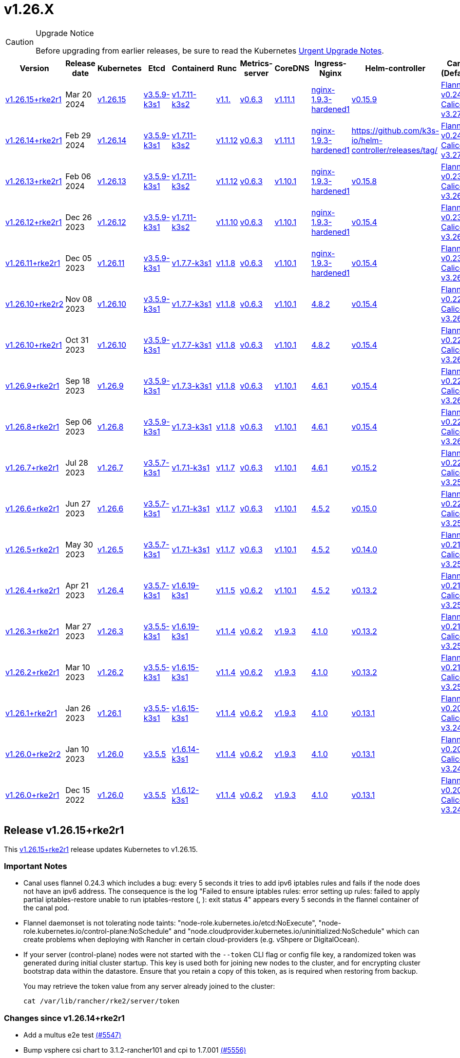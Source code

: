 = v1.26.X

[CAUTION]
.Upgrade Notice
====
Before upgrading from earlier releases, be sure to read the Kubernetes https://github.com/kubernetes/kubernetes/blob/master/CHANGELOG/CHANGELOG-1.26.md#urgent-upgrade-notes[Urgent Upgrade Notes].
====

[%autowidth]
|===
| Version | Release date | Kubernetes | Etcd | Containerd | Runc | Metrics-server | CoreDNS | Ingress-Nginx | Helm-controller | Canal (Default) | Calico | Cilium | Multus

| <<Release v1.26.15+rke2r1,v1.26.15+rke2r1>>
| Mar 20 2024
| https://github.com/kubernetes/kubernetes/blob/master/CHANGELOG/CHANGELOG-1.26.md#v12615[v1.26.15]
| https://github.com/k3s-io/etcd/releases/tag/v3.5.9-k3s1[v3.5.9-k3s1]
| https://github.com/k3s-io/containerd/releases/tag/v1.7.11-k3s2[v1.7.11-k3s2]
| https://github.com/opencontainers/runc/releases/tag/v1.1.[v1.1.]
| https://github.com/kubernetes-sigs/metrics-server/releases/tag/v0.6.3[v0.6.3]
| https://github.com/coredns/coredns/releases/tag/v1.11.1[v1.11.1]
| https://github.com/rancher/ingress-nginx/releases/tag/nginx-1.9.3-hardened1[nginx-1.9.3-hardened1]
| https://github.com/k3s-io/helm-controller/releases/tag/v0.15.9[v0.15.9]
| https://github.com/flannel-io/flannel/releases/tag/v1.29.0[Flannel v0.24.3] +
https://docs.tigera.io/calico/latest/release-notes/#v3.27[Calico v3.27.2]
| https://docs.tigera.io/calico/latest/release-notes/#v3.27[v3.27.2]
| https://github.com/cilium/cilium/releases/tag/v1.15.1[v1.15.1]
| https://github.com/k8snetworkplumbingwg/multus-cni/releases/tag/v4.0.2[v4.0.2]

| <<Release v1.26.14+rke2r1,v1.26.14+rke2r1>>
| Feb 29 2024
| https://github.com/kubernetes/kubernetes/blob/master/CHANGELOG/CHANGELOG-1.26.md#v12614[v1.26.14]
| https://github.com/k3s-io/etcd/releases/tag/v3.5.9-k3s1[v3.5.9-k3s1]
| https://github.com/k3s-io/containerd/releases/tag/v1.7.11-k3s2[v1.7.11-k3s2]
| https://github.com/opencontainers/runc/releases/tag/v1.1.12[v1.1.12]
| https://github.com/kubernetes-sigs/metrics-server/releases/tag/v0.6.3[v0.6.3]
| https://github.com/coredns/coredns/releases/tag/v1.11.1[v1.11.1]
| https://github.com/rancher/ingress-nginx/releases/tag/nginx-1.9.3-hardened1[nginx-1.9.3-hardened1]
| https://github.com/k3s-io/helm-controller/releases/tag/[]
| https://github.com/flannel-io/flannel/releases/tag/v0.24.2[Flannel v0.24.2] +
https://docs.tigera.io/calico/latest/release-notes/#v3.27[Calico v3.27.0]
| https://docs.tigera.io/calico/latest/release-notes/#v3.27[v3.27.0]
| https://github.com/cilium/cilium/releases/tag/v1.15.1[v1.15.1]
| https://github.com/k8snetworkplumbingwg/multus-cni/releases/tag/v4.0.2[v4.0.2]

| <<Release v1.26.13+rke2r1,v1.26.13+rke2r1>>
| Feb 06 2024
| https://github.com/kubernetes/kubernetes/blob/master/CHANGELOG/CHANGELOG-1.26.md#v12613[v1.26.13]
| https://github.com/k3s-io/etcd/releases/tag/v3.5.9-k3s1[v3.5.9-k3s1]
| https://github.com/k3s-io/containerd/releases/tag/v1.7.11-k3s2[v1.7.11-k3s2]
| https://github.com/opencontainers/runc/releases/tag/v1.1.12[v1.1.12]
| https://github.com/kubernetes-sigs/metrics-server/releases/tag/v0.6.3[v0.6.3]
| https://github.com/coredns/coredns/releases/tag/v1.10.1[v1.10.1]
| https://github.com/rancher/ingress-nginx/releases/tag/nginx-1.9.3-hardened1[nginx-1.9.3-hardened1]
| https://github.com/k3s-io/helm-controller/releases/tag/v0.15.8[v0.15.8]
| https://github.com/flannel-io/flannel/releases/tag/v0.23.0[Flannel v0.23.0] +
https://docs.tigera.io/calico/latest/release-notes/#v3.26[Calico v3.26.3]
| https://docs.tigera.io/calico/latest/release-notes/#v3.26[v3.26.3]
| https://github.com/cilium/cilium/releases/tag/v1.14.4[v1.14.4]
| https://github.com/k8snetworkplumbingwg/multus-cni/releases/tag/v4.0.2[v4.0.2]

| <<Release v1.26.12+rke2r1,v1.26.12+rke2r1>>
| Dec 26 2023
| https://github.com/kubernetes/kubernetes/blob/master/CHANGELOG/CHANGELOG-1.26.md#v12612[v1.26.12]
| https://github.com/k3s-io/etcd/releases/tag/v3.5.9-k3s1[v3.5.9-k3s1]
| https://github.com/k3s-io/containerd/releases/tag/v1.7.11-k3s2[v1.7.11-k3s2]
| https://github.com/opencontainers/runc/releases/tag/v1.1.10[v1.1.10]
| https://github.com/kubernetes-sigs/metrics-server/releases/tag/v0.6.3[v0.6.3]
| https://github.com/coredns/coredns/releases/tag/v1.10.1[v1.10.1]
| https://github.com/rancher/ingress-nginx/releases/tag/nginx-1.9.3-hardened1[nginx-1.9.3-hardened1]
| https://github.com/k3s-io/helm-controller/releases/tag/v0.15.4[v0.15.4]
| https://github.com/flannel-io/flannel/releases/tag/v0.23.0[Flannel v0.23.0] +
https://docs.tigera.io/calico/latest/release-notes/#v3.26[Calico v3.26.3]
| https://docs.tigera.io/calico/latest/release-notes/#v3.26[v3.26.3]
| https://github.com/cilium/cilium/releases/tag/v1.14.4[v1.14.4]
| https://github.com/k8snetworkplumbingwg/multus-cni/releases/tag/v4.0.2[v4.0.2]

| <<Release v1.26.11+rke2r1,v1.26.11+rke2r1>>
| Dec 05 2023
| https://github.com/kubernetes/kubernetes/blob/master/CHANGELOG/CHANGELOG-1.26.md#v12611[v1.26.11]
| https://github.com/k3s-io/etcd/releases/tag/v3.5.9-k3s1[v3.5.9-k3s1]
| https://github.com/k3s-io/containerd/releases/tag/v1.7.7-k3s1[v1.7.7-k3s1]
| https://github.com/opencontainers/runc/releases/tag/v1.1.8[v1.1.8]
| https://github.com/kubernetes-sigs/metrics-server/releases/tag/v0.6.3[v0.6.3]
| https://github.com/coredns/coredns/releases/tag/v1.10.1[v1.10.1]
| https://github.com/rancher/ingress-nginx/releases/tag/nginx-1.9.3-hardened1[nginx-1.9.3-hardened1]
| https://github.com/k3s-io/helm-controller/releases/tag/v0.15.4[v0.15.4]
| https://github.com/flannel-io/flannel/releases/tag/v0.23.0[Flannel v0.23.0] +
https://docs.tigera.io/calico/latest/release-notes/#v3.26[Calico v3.26.3]
| https://docs.tigera.io/calico/latest/release-notes/#v3.26[v3.26.3]
| https://github.com/cilium/cilium/releases/tag/v1.14.4[v1.14.4]
| https://github.com/k8snetworkplumbingwg/multus-cni/releases/tag/v4.0.2[v4.0.2]

| <<Release v1.26.10+rke2r2,v1.26.10+rke2r2>>
| Nov 08 2023
| https://github.com/kubernetes/kubernetes/blob/master/CHANGELOG/CHANGELOG-1.26.md#v12610[v1.26.10]
| https://github.com/k3s-io/etcd/releases/tag/v3.5.9-k3s1[v3.5.9-k3s1]
| https://github.com/k3s-io/containerd/releases/tag/v1.7.7-k3s1[v1.7.7-k3s1]
| https://github.com/opencontainers/runc/releases/tag/v1.1.8[v1.1.8]
| https://github.com/kubernetes-sigs/metrics-server/releases/tag/v0.6.3[v0.6.3]
| https://github.com/coredns/coredns/releases/tag/v1.10.1[v1.10.1]
| https://github.com/kubernetes/ingress-nginx/releases/tag/helm-chart-4.8.2[4.8.2]
| https://github.com/k3s-io/helm-controller/releases/tag/v0.15.4[v0.15.4]
| https://github.com/flannel-io/flannel/releases/tag/v0.22.1[Flannel v0.22.1] +
https://docs.tigera.io/calico/latest/release-notes/#v3.26[Calico v3.26.1]
| https://docs.tigera.io/calico/latest/release-notes/#v3.26[v3.26.1]
| https://github.com/cilium/cilium/releases/tag/v1.14.2[v1.14.2]
| https://github.com/k8snetworkplumbingwg/multus-cni/releases/tag/v4.0.2[v4.0.2]

| <<Release v1.26.10+rke2r1,v1.26.10+rke2r1>>
| Oct 31 2023
| https://github.com/kubernetes/kubernetes/blob/master/CHANGELOG/CHANGELOG-1.26.md#v12610[v1.26.10]
| https://github.com/k3s-io/etcd/releases/tag/v3.5.9-k3s1[v3.5.9-k3s1]
| https://github.com/k3s-io/containerd/releases/tag/v1.7.7-k3s1[v1.7.7-k3s1]
| https://github.com/opencontainers/runc/releases/tag/v1.1.8[v1.1.8]
| https://github.com/kubernetes-sigs/metrics-server/releases/tag/v0.6.3[v0.6.3]
| https://github.com/coredns/coredns/releases/tag/v1.10.1[v1.10.1]
| https://github.com/kubernetes/ingress-nginx/releases/tag/helm-chart-4.8.2[4.8.2]
| https://github.com/k3s-io/helm-controller/releases/tag/v0.15.4[v0.15.4]
| https://github.com/flannel-io/flannel/releases/tag/v0.22.1[Flannel v0.22.1] +
https://docs.tigera.io/calico/latest/release-notes/#v3.26[Calico v3.26.1]
| https://docs.tigera.io/calico/latest/release-notes/#v3.26[v3.26.1]
| https://github.com/cilium/cilium/releases/tag/v1.14.2[v1.14.2]
| https://github.com/k8snetworkplumbingwg/multus-cni/releases/tag/v4.0.2[v4.0.2]

| <<Release v1.26.9+rke2r1,v1.26.9+rke2r1>>
| Sep 18 2023
| https://github.com/kubernetes/kubernetes/blob/master/CHANGELOG/CHANGELOG-1.26.md#v1269[v1.26.9]
| https://github.com/k3s-io/etcd/releases/tag/v3.5.9-k3s1[v3.5.9-k3s1]
| https://github.com/k3s-io/containerd/releases/tag/v1.7.3-k3s1[v1.7.3-k3s1]
| https://github.com/opencontainers/runc/releases/tag/v1.1.8[v1.1.8]
| https://github.com/kubernetes-sigs/metrics-server/releases/tag/v0.6.3[v0.6.3]
| https://github.com/coredns/coredns/releases/tag/v1.10.1[v1.10.1]
| https://github.com/kubernetes/ingress-nginx/releases/tag/helm-chart-4.6.1[4.6.1]
| https://github.com/k3s-io/helm-controller/releases/tag/v0.15.4[v0.15.4]
| https://github.com/flannel-io/flannel/releases/tag/v0.22.1[Flannel v0.22.1] +
https://docs.tigera.io/calico/latest/release-notes/#v3.26[Calico v3.26.1]
| https://docs.tigera.io/calico/latest/release-notes/#v3.26[v3.26.1]
| https://github.com/cilium/cilium/releases/tag/v1.14.1[v1.14.1]
| https://github.com/k8snetworkplumbingwg/multus-cni/releases/tag/v4.0.2[v4.0.2]

| <<Release v1.26.8+rke2r1,v1.26.8+rke2r1>>
| Sep 06 2023
| https://github.com/kubernetes/kubernetes/blob/master/CHANGELOG/CHANGELOG-1.26.md#v1268[v1.26.8]
| https://github.com/k3s-io/etcd/releases/tag/v3.5.9-k3s1[v3.5.9-k3s1]
| https://github.com/k3s-io/containerd/releases/tag/v1.7.3-k3s1[v1.7.3-k3s1]
| https://github.com/opencontainers/runc/releases/tag/v1.1.8[v1.1.8]
| https://github.com/kubernetes-sigs/metrics-server/releases/tag/v0.6.3[v0.6.3]
| https://github.com/coredns/coredns/releases/tag/v1.10.1[v1.10.1]
| https://github.com/kubernetes/ingress-nginx/releases/tag/helm-chart-4.6.1[4.6.1]
| https://github.com/k3s-io/helm-controller/releases/tag/v0.15.4[v0.15.4]
| https://github.com/flannel-io/flannel/releases/tag/v0.22.1[Flannel v0.22.1] +
https://docs.tigera.io/calico/latest/release-notes/#v3.26[Calico v3.26.1]
| https://docs.tigera.io/calico/latest/release-notes/#v3.26[v3.26.1]
| https://github.com/cilium/cilium/releases/tag/v1.14.0[v1.14.0]
| https://github.com/k8snetworkplumbingwg/multus-cni/releases/tag/v4.0.2[v4.0.2]

| <<Release v1.26.7+rke2r1,v1.26.7+rke2r1>>
| Jul 28 2023
| https://github.com/kubernetes/kubernetes/blob/master/CHANGELOG/CHANGELOG-1.26.md#v1267[v1.26.7]
| https://github.com/k3s-io/etcd/releases/tag/v3.5.7-k3s1[v3.5.7-k3s1]
| https://github.com/k3s-io/containerd/releases/tag/v1.7.1-k3s1[v1.7.1-k3s1]
| https://github.com/opencontainers/runc/releases/tag/v1.1.7[v1.1.7]
| https://github.com/kubernetes-sigs/metrics-server/releases/tag/v0.6.3[v0.6.3]
| https://github.com/coredns/coredns/releases/tag/v1.10.1[v1.10.1]
| https://github.com/kubernetes/ingress-nginx/releases/tag/helm-chart-4.6.1[4.6.1]
| https://github.com/k3s-io/helm-controller/releases/tag/v0.15.2[v0.15.2]
| https://github.com/flannel-io/flannel/releases/tag/v0.22.0[Flannel v0.22.0] +
https://projectcalico.docs.tigera.io/archive/v3.25/release-notes/#v3251[Calico v3.25.1]
| https://archive-os-3-26.netlify.app/calico/3.26/release-notes/#v3.26.1[v3.26.1]
| https://github.com/cilium/cilium/releases/tag/v1.13.2[v1.13.2]
| https://github.com/k8snetworkplumbingwg/multus-cni/releases/tag/v4.0.2[v4.0.2]

| <<Release v1.26.6+rke2r1,v1.26.6+rke2r1>>
| Jun 27 2023
| https://github.com/kubernetes/kubernetes/blob/master/CHANGELOG/CHANGELOG-1.26.md#v1266[v1.26.6]
| https://github.com/k3s-io/etcd/releases/tag/v3.5.7-k3s1[v3.5.7-k3s1]
| https://github.com/k3s-io/containerd/releases/tag/v1.7.1-k3s1[v1.7.1-k3s1]
| https://github.com/opencontainers/runc/releases/tag/v1.1.7[v1.1.7]
| https://github.com/kubernetes-sigs/metrics-server/releases/tag/v0.6.3[v0.6.3]
| https://github.com/coredns/coredns/releases/tag/v1.10.1[v1.10.1]
| https://github.com/kubernetes/ingress-nginx/releases/tag/helm-chart-4.5.2[4.5.2]
| https://github.com/k3s-io/helm-controller/releases/tag/v0.15.0[v0.15.0]
| https://github.com/k3s-io/flannel/releases/tag/v0.22.0[Flannel v0.22.0] +
https://projectcalico.docs.tigera.io/archive/v3.25/release-notes/#v3251[Calico v3.25.1]
| https://projectcalico.docs.tigera.io/archive/v3.25/release-notes/#v3250[v3.25.0]
| https://github.com/cilium/cilium/releases/tag/v1.13.2[v1.13.2]
| https://github.com/k8snetworkplumbingwg/multus-cni/releases/tag/v3.9.3[v3.9.3]

| <<Release v1.26.5+rke2r1,v1.26.5+rke2r1>>
| May 30 2023
| https://github.com/kubernetes/kubernetes/blob/master/CHANGELOG/CHANGELOG-1.26.md#v1265[v1.26.5]
| https://github.com/k3s-io/etcd/releases/tag/v3.5.7-k3s1[v3.5.7-k3s1]
| https://github.com/k3s-io/containerd/releases/tag/v1.7.1-k3s1[v1.7.1-k3s1]
| https://github.com/opencontainers/runc/releases/tag/v1.1.7[v1.1.7]
| https://github.com/kubernetes-sigs/metrics-server/releases/tag/v0.6.3[v0.6.3]
| https://github.com/coredns/coredns/releases/tag/v1.10.1[v1.10.1]
| https://github.com/kubernetes/ingress-nginx/releases/tag/helm-chart-4.5.2[4.5.2]
| https://github.com/k3s-io/helm-controller/releases/tag/v0.14.0[v0.14.0]
| https://github.com/k3s-io/flannel/releases/tag/v0.21.3[Flannel v0.21.3] +
https://projectcalico.docs.tigera.io/archive/v3.25/release-notes/#v3251[Calico v3.25.1]
| https://projectcalico.docs.tigera.io/archive/v3.25/release-notes/#v3250[v3.25.0]
| https://github.com/cilium/cilium/releases/tag/v1.13.2[v1.13.2]
| https://github.com/k8snetworkplumbingwg/multus-cni/releases/tag/v3.9.3[v3.9.3]

| <<Release v1.26.4+rke2r1,v1.26.4+rke2r1>>
| Apr 21 2023
| https://github.com/kubernetes/kubernetes/blob/master/CHANGELOG/CHANGELOG-1.26.md#v1264[v1.26.4]
| https://github.com/k3s-io/etcd/releases/tag/v3.5.7-k3s1[v3.5.7-k3s1]
| https://github.com/k3s-io/containerd/releases/tag/v1.6.19-k3s1[v1.6.19-k3s1]
| https://github.com/opencontainers/runc/releases/tag/v1.1.5[v1.1.5]
| https://github.com/kubernetes-sigs/metrics-server/releases/tag/v0.6.2[v0.6.2]
| https://github.com/coredns/coredns/releases/tag/v1.10.1[v1.10.1]
| https://github.com/kubernetes/ingress-nginx/releases/tag/helm-chart-4.5.2[4.5.2]
| https://github.com/k3s-io/helm-controller/releases/tag/v0.13.2[v0.13.2]
| https://github.com/k3s-io/flannel/releases/tag/v0.21.3[Flannel v0.21.3] +
https://projectcalico.docs.tigera.io/archive/v3.25/release-notes/#v3250[Calico v3.25.0]
| https://projectcalico.docs.tigera.io/archive/v3.25/release-notes/#v3250[v3.25.0]
| https://github.com/cilium/cilium/releases/tag/v1.13.0[v1.13.0]
| https://github.com/k8snetworkplumbingwg/multus-cni/releases/tag/v3.9.3[v3.9.3]

| <<Release v1.26.3+rke2r1,v1.26.3+rke2r1>>
| Mar 27 2023
| https://github.com/kubernetes/kubernetes/blob/master/CHANGELOG/CHANGELOG-1.26.md#v1263[v1.26.3]
| https://github.com/k3s-io/etcd/releases/tag/v3.5.5-k3s1[v3.5.5-k3s1]
| https://github.com/k3s-io/containerd/releases/tag/v1.6.19-k3s1[v1.6.19-k3s1]
| https://github.com/opencontainers/runc/releases/tag/v1.1.4[v1.1.4]
| https://github.com/kubernetes-sigs/metrics-server/releases/tag/v0.6.2[v0.6.2]
| https://github.com/coredns/coredns/releases/tag/v1.9.3[v1.9.3]
| https://github.com/kubernetes/ingress-nginx/releases/tag/helm-chart-4.1.0[4.1.0]
| https://github.com/k3s-io/helm-controller/releases/tag/v0.13.2[v0.13.2]
| https://github.com/k3s-io/flannel/releases/tag/v0.21.3[Flannel v0.21.3] +
https://projectcalico.docs.tigera.io/archive/v3.25/release-notes/#v3250[Calico v3.25.0]
| https://projectcalico.docs.tigera.io/archive/v3.25/release-notes/#v3250[v3.25.0]
| https://github.com/cilium/cilium/releases/tag/v1.13.0[v1.13.0]
| https://github.com/k8snetworkplumbingwg/multus-cni/releases/tag/v3.9.3[v3.9.3]

| <<Release v1.26.2+rke2r1,v1.26.2+rke2r1>>
| Mar 10 2023
| https://github.com/kubernetes/kubernetes/blob/master/CHANGELOG/CHANGELOG-1.26.md#v1262[v1.26.2]
| https://github.com/k3s-io/etcd/releases/tag/v3.5.5-k3s1[v3.5.5-k3s1]
| https://github.com/k3s-io/containerd/releases/tag/v1.6.15-k3s1[v1.6.15-k3s1]
| https://github.com/opencontainers/runc/releases/tag/v1.1.4[v1.1.4]
| https://github.com/kubernetes-sigs/metrics-server/releases/tag/v0.6.2[v0.6.2]
| https://github.com/coredns/coredns/releases/tag/v1.9.3[v1.9.3]
| https://github.com/kubernetes/ingress-nginx/releases/tag/helm-chart-4.1.0[4.1.0]
| https://github.com/k3s-io/helm-controller/releases/tag/v0.13.2[v0.13.2]
| https://github.com/k3s-io/flannel/releases/tag/v0.21.1[Flannel v0.21.1] +
https://projectcalico.docs.tigera.io/archive/v3.25/release-notes/#v3250[Calico v3.25.0]
| https://projectcalico.docs.tigera.io/archive/v3.25/release-notes/#v3250[v3.25.0]
| https://github.com/cilium/cilium/releases/tag/v1.12.5[v1.12.5]
| https://github.com/k8snetworkplumbingwg/multus-cni/releases/tag/v3.9.3[v3.9.3]

| <<Release v1.26.1+rke2r1,v1.26.1+rke2r1>>
| Jan 26 2023
| https://github.com/kubernetes/kubernetes/blob/master/CHANGELOG/CHANGELOG-1.26.md#v1261[v1.26.1]
| https://github.com/k3s-io/etcd/releases/tag/v3.5.5-k3s1[v3.5.5-k3s1]
| https://github.com/k3s-io/containerd/releases/tag/v1.6.15-k3s1[v1.6.15-k3s1]
| https://github.com/opencontainers/runc/releases/tag/v1.1.4[v1.1.4]
| https://github.com/kubernetes-sigs/metrics-server/releases/tag/v0.6.2[v0.6.2]
| https://github.com/coredns/coredns/releases/tag/v1.9.3[v1.9.3]
| https://github.com/kubernetes/ingress-nginx/releases/tag/helm-chart-4.1.0[4.1.0]
| https://github.com/k3s-io/helm-controller/releases/tag/v0.13.1[v0.13.1]
| https://github.com/k3s-io/flannel/releases/tag/v0.20.2[Flannel v0.20.2] +
https://projectcalico.docs.tigera.io/archive/v3.24/release-notes/#v3245[Calico v3.24.5]
| https://projectcalico.docs.tigera.io/archive/v3.24/release-notes/#v3245[v3.24.5]
| https://github.com/cilium/cilium/releases/tag/v1.12.4[v1.12.4]
| https://github.com/k8snetworkplumbingwg/multus-cni/releases/tag/v3.9.3[v3.9.3]

| <<Release v1.26.0+rke2r2,v1.26.0+rke2r2>>
| Jan 10 2023
| https://github.com/kubernetes/kubernetes/blob/master/CHANGELOG/CHANGELOG-1.26.md#v1260[v1.26.0]
| https://github.com/k3s-io/etcd/releases/tag/v3.5.5[v3.5.5]
| https://github.com/k3s-io/containerd/releases/tag/v1.6.14-k3s1[v1.6.14-k3s1]
| https://github.com/opencontainers/runc/releases/tag/v1.1.4[v1.1.4]
| https://github.com/kubernetes-sigs/metrics-server/releases/tag/v0.6.2[v0.6.2]
| https://github.com/coredns/coredns/releases/tag/v1.9.3[v1.9.3]
| https://github.com/kubernetes/ingress-nginx/releases/tag/helm-chart-4.1.0[4.1.0]
| https://github.com/k3s-io/helm-controller/releases/tag/v0.13.1[v0.13.1]
| https://github.com/k3s-io/flannel/releases/tag/v0.20.2[Flannel v0.20.2] +
https://projectcalico.docs.tigera.io/archive/v3.24/release-notes/#v3245[Calico v3.24.5]
| https://projectcalico.docs.tigera.io/archive/v3.24/release-notes/#v3245[v3.24.5]
| https://github.com/cilium/cilium/releases/tag/v1.12.4[v1.12.4]
| https://github.com/k8snetworkplumbingwg/multus-cni/releases/tag/v3.9[v3.9]

| <<Release v1.26.0+rke2r1,v1.26.0+rke2r1>>
| Dec 15 2022
| https://github.com/kubernetes/kubernetes/blob/master/CHANGELOG/CHANGELOG-1.26.md#v1260[v1.26.0]
| https://github.com/k3s-io/etcd/releases/tag/v3.5.5[v3.5.5]
| https://github.com/k3s-io/containerd/releases/tag/v1.6.12-k3s1[v1.6.12-k3s1]
| https://github.com/opencontainers/runc/releases/tag/v1.1.4[v1.1.4]
| https://github.com/kubernetes-sigs/metrics-server/releases/tag/v0.6.2[v0.6.2]
| https://github.com/coredns/coredns/releases/tag/v1.9.3[v1.9.3]
| https://github.com/kubernetes/ingress-nginx/releases/tag/helm-chart-4.1.0[4.1.0]
| https://github.com/k3s-io/helm-controller/releases/tag/v0.13.1[v0.13.1]
| https://github.com/k3s-io/flannel/releases/tag/v0.20.2[Flannel v0.20.2] +
https://projectcalico.docs.tigera.io/archive/v3.24/release-notes/#v3245[Calico v3.24.5]
| https://projectcalico.docs.tigera.io/archive/v3.24/release-notes/#v3245[v3.24.5]
| https://github.com/cilium/cilium/releases/tag/v1.12.4[v1.12.4]
| https://github.com/k8snetworkplumbingwg/multus-cni/releases/tag/v3.9[v3.9]
|===

== Release v1.26.15+rke2r1

// v1.26.15+rke2r1

This https://github.com/rancher/rke2/releases/tag/v1.26.15+rke2r1[v1.26.15+rke2r1] release updates Kubernetes to v1.26.15.

=== Important Notes

--
* Canal uses flannel 0.24.3 which includes a bug: every 5 seconds it tries to add ipv6 iptables rules and fails if the node does not have an ipv6 address. The consequence is the log "Failed to ensure iptables rules: error setting up rules: failed to apply partial iptables-restore unable to run iptables-restore (, ): exit status 4" appears every 5 seconds in the flannel container of the canal pod.

* Flannel daemonset is not tolerating node taints: "node-role.kubernetes.io/etcd:NoExecute", "node-role.kubernetes.io/control-plane:NoSchedule" and "node.cloudprovider.kubernetes.io/uninitialized:NoSchedule" which can create problems when deploying with Rancher in certain cloud-providers (e.g. vShpere or DigitalOcean).

* If your server (control-plane) nodes were not started with the `--token` CLI flag or config file key, a randomized token was generated during initial cluster startup. This key is used both for joining new nodes to the cluster, and for encrypting cluster bootstrap data within the datastore. Ensure that you retain a copy of this token, as is required when restoring from backup.
+
You may retrieve the token value from any server already joined to the cluster:
+
[,bash]
----
cat /var/lib/rancher/rke2/server/token
----
--

=== Changes since v1.26.14+rke2r1

* Add a multus e2e test https://github.com/rancher/rke2/pull/5547[(#5547)]
* Bump vsphere csi chart to 3.1.2-rancher101 and cpi to 1.7.001 https://github.com/rancher/rke2/pull/5556[(#5556)]
* Bump coredns chart https://github.com/rancher/rke2/pull/5563[(#5563)]
* Update Calico and Canal to v3.27.2 https://github.com/rancher/rke2/pull/5585[(#5585)]
* Bump multus chart version https://github.com/rancher/rke2/pull/5596[(#5596)]
* Bump K3s version for v1.26 https://github.com/rancher/rke2/pull/5590[(#5590)]
 ** Fix: use correct wasm shims names
 ** Bump spegel to v0.0.18-k3s3
 ** Adds wildcard registry support
 ** Fixes issue with excessive CPU utilization while waiting for containerd to start
 ** Add env var to allow spegel mirroring of latest tag
 ** Bump helm-controller/klipper-helm versions
 ** Fix snapshot prune
 ** Fix issue with etcd node name missing hostname
 ** Fix additional corner cases in registries handling
 ** RKE2 will now warn and suppress duplicate entries in the mirror endpoint list for a registry. Containerd does not support listing the same endpoint multiple times as a mirror for a single upstream registry.
* Bump K3s version for v1.26 https://github.com/rancher/rke2/pull/5608[(#5608)]
* Update to 1.26.15 https://github.com/rancher/rke2/pull/5616[(#5616)]

=== Charts Versions

|===
| Component | Version

| rke2-cilium
| https://github.com/rancher/rke2-charts/raw/main/assets/rke2-cilium/rke2-cilium-1.15.100.tgz[1.15.100]

| rke2-canal
| https://github.com/rancher/rke2-charts/raw/main/assets/rke2-canal/rke2-canal-v3.27.2-build2024030800.tgz[v3.27.2-build2024030800]

| rke2-calico
| https://github.com/rancher/rke2-charts/raw/main/assets/rke2-calico/rke2-calico-v3.27.200.tgz[v3.27.200]

| rke2-calico-crd
| https://github.com/rancher/rke2-charts/raw/main/assets/rke2-calico/rke2-calico-crd-v3.27.002.tgz[v3.27.002]

| rke2-coredns
| https://github.com/rancher/rke2-charts/raw/main/assets/rke2-coredns/rke2-coredns-1.29.002.tgz[1.29.002]

| rke2-ingress-nginx
| https://github.com/rancher/rke2-charts/raw/main/assets/rke2-ingress-nginx/rke2-ingress-nginx-4.8.200.tgz[4.8.200]

| rke2-metrics-server
| https://github.com/rancher/rke2-charts/raw/main/assets/rke2-metrics-server/rke2-metrics-server-2.11.100-build2023051513.tgz[2.11.100-build2023051513]

| rancher-vsphere-csi
| https://github.com/rancher/rke2-charts/raw/main/assets/rancher-vsphere-csi/rancher-vsphere-csi-3.1.2-rancher101.tgz[3.1.2-rancher101]

| rancher-vsphere-cpi
| https://github.com/rancher/rke2-charts/raw/main/assets/rancher-vsphere-cpi/rancher-vsphere-cpi-1.7.001.tgz[1.7.001]

| harvester-cloud-provider
| https://github.com/rancher/rke2-charts/raw/main/assets/harvester-cloud-provider/harvester-cloud-provider-0.2.200.tgz[0.2.200]

| harvester-csi-driver
| https://github.com/rancher/rke2-charts/raw/main/assets/harvester-cloud-provider/harvester-csi-driver-0.1.1700.tgz[0.1.1700]

| rke2-snapshot-controller
| https://github.com/rancher/rke2-charts/raw/main/assets/rke2-snapshot-controller/rke2-snapshot-controller-1.7.202.tgz[1.7.202]

| rke2-snapshot-controller-crd
| https://github.com/rancher/rke2-charts/raw/main/assets/rke2-snapshot-controller/rke2-snapshot-controller-crd-1.7.202.tgz[1.7.202]

| rke2-snapshot-validation-webhook
| https://github.com/rancher/rke2-charts/raw/main/assets/rke2-snapshot-validation-webhook/rke2-snapshot-validation-webhook-1.7.302.tgz[1.7.302]
|===

== Release v1.26.14+rke2r1

// v1.26.14+rke2r1

This https://github.com/rancher/rke2/releases/tag/v1.26.14+rke2r1[v1.26.14+rke2r1] release updates Kubernetes to v1.26.14.

=== Important Notes

If your server (control-plane) nodes were not started with the `--token` CLI flag or config file key, a randomized token was generated during initial cluster startup. This key is used both for joining new nodes to the cluster, and for encrypting cluster bootstrap data within the datastore. Ensure that you retain a copy of this token, as is required when restoring from backup.

You may retrieve the token value from any server already joined to the cluster:

[,bash]
----
cat /var/lib/rancher/rke2/server/token
----

=== Changes since v1.26.13+rke2r1

* Fix validate-charts script https://github.com/rancher/rke2/pull/5375[(#5375)]
* Windows https://github.com/rancher/rke2/pull/5370[(#5370)]
* Avoid race condition when deleting HNS networks https://github.com/rancher/rke2/pull/5385[(#5385)]
* Add CNI plugin flannel support for Windows https://github.com/rancher/rke2/pull/5396[(#5396)]
* Bump coredns and multus/whereabouts versions https://github.com/rancher/rke2/pull/5402[(#5402)]
* Fix: missing 'ip link delete cilium_wg0' in rke2-killall.sh https://github.com/rancher/rke2/pull/5408[(#5408)]
* Update canal version https://github.com/rancher/rke2/pull/5418[(#5418)]
* Improve calico in windows https://github.com/rancher/rke2/pull/5429[(#5429)]
* Update Calico to v3.27.0 https://github.com/rancher/rke2/pull/5438[(#5438)]
* Update Cilium to 1.15.0 https://github.com/rancher/rke2/pull/5453[(#5453)]
* Backport agent containerd behavior 1.26 https://github.com/rancher/rke2/pull/5455[(#5455)]
* Bump K3s version for v1.26 https://github.com/rancher/rke2/pull/5461[(#5461)]
* Bump harvester-csi-driver to 0.1.7 https://github.com/rancher/rke2/pull/5445[(#5445)]
* Update k8s and Go https://github.com/rancher/rke2/pull/5468[(#5468)]
* Update Cilium to 1.15.1 https://github.com/rancher/rke2/pull/5479[(#5479)]
* Bump rke2-coredns chart https://github.com/rancher/rke2/pull/5499[(#5499)]
* Bump k3s for etcd-only fix https://github.com/rancher/rke2/pull/5508[(#5508)]
* Add new network policy for ingress controller webhook https://github.com/rancher/rke2/pull/5512[(#5512)]
* Backport bugfixes for 2024-02 rc https://github.com/rancher/rke2/pull/5533[(#5533)]
 ** Bump wharfie to v0.6.6 to add support for bare hostname as endpoint, fix unnecessary namespace param inclusion
 ** Refactor netpol creation and add two new netpols for metrics-server and snapshot-validation-webhook

=== Charts Versions

|===
| Component | Version

| rke2-cilium
| https://github.com/rancher/rke2-charts/raw/main/assets/rke2-cilium/rke2-cilium-1.15.100.tgz[1.15.100]

| rke2-canal
| https://github.com/rancher/rke2-charts/raw/main/assets/rke2-canal/rke2-canal-v3.27.0-build2024020601.tgz[v3.27.0-build2024020601]

| rke2-calico
| https://github.com/rancher/rke2-charts/raw/main/assets/rke2-calico/rke2-calico-v3.27.002.tgz[v3.27.002]

| rke2-calico-crd
| https://github.com/rancher/rke2-charts/raw/main/assets/rke2-calico/rke2-calico-crd-v3.27.002.tgz[v3.27.002]

| rke2-coredns
| https://github.com/rancher/rke2-charts/raw/main/assets/rke2-coredns/rke2-coredns-1.29.001.tgz[1.29.001]

| rke2-ingress-nginx
| https://github.com/rancher/rke2-charts/raw/main/assets/rke2-ingress-nginx/rke2-ingress-nginx-4.8.200.tgz[4.8.200]

| rke2-metrics-server
| https://github.com/rancher/rke2-charts/raw/main/assets/rke2-metrics-server/rke2-metrics-server-2.11.100-build2023051513.tgz[2.11.100-build2023051513]

| rancher-vsphere-csi
| https://github.com/rancher/rke2-charts/raw/main/assets/rancher-vsphere-csi/rancher-vsphere-csi-3.0.1-rancher101.tgz[3.0.1-rancher101]

| rancher-vsphere-cpi
| https://github.com/rancher/rke2-charts/raw/main/assets/rancher-vsphere-cpi/rancher-vsphere-cpi-1.5.100.tgz[1.5.100]

| harvester-cloud-provider
| https://github.com/rancher/rke2-charts/raw/main/assets/harvester-cloud-provider/harvester-cloud-provider-0.2.200.tgz[0.2.200]

| harvester-csi-driver
| https://github.com/rancher/rke2-charts/raw/main/assets/harvester-cloud-provider/harvester-csi-driver-0.1.1700.tgz[0.1.1700]

| rke2-snapshot-controller
| https://github.com/rancher/rke2-charts/raw/main/assets/rke2-snapshot-controller/rke2-snapshot-controller-1.7.202.tgz[1.7.202]

| rke2-snapshot-controller-crd
| https://github.com/rancher/rke2-charts/raw/main/assets/rke2-snapshot-controller/rke2-snapshot-controller-crd-1.7.202.tgz[1.7.202]

| rke2-snapshot-validation-webhook
| https://github.com/rancher/rke2-charts/raw/main/assets/rke2-snapshot-validation-webhook/rke2-snapshot-validation-webhook-1.7.302.tgz[1.7.302]
|===

== Release v1.26.13+rke2r1

// v1.26.13+rke2r1

This https://github.com/rancher/rke2/releases/tag/v1.26.13+rke2r1[v1.26.13+rke2r1] release updates Kubernetes to v1.26.13.

=== Important Notes

--
* Addresses the runc CVE: https://nvd.nist.gov/vuln/detail/CVE-2024-21626[CVE-2024-21626] by updating runc to v1.1.12.

* If your server (control-plane) nodes were not started with the `--token` CLI flag or config file key, a randomized token was generated during initial cluster startup. This key is used both for joining new nodes to the cluster, and for encrypting cluster bootstrap data within the datastore. Ensure that you retain a copy of this token, as is required when restoring from backup.
+
You may retrieve the token value from any server already joined to the cluster:
+
[,bash]
----
cat /var/lib/rancher/rke2/server/token
----
--

=== Changes since v1.26.12+rke2r1

* Use dl.k8s.io for getting kubectl https://github.com/rancher/rke2/pull/5179[(#5179)]
* Ensure charts directory exists in Windows runtime image https://github.com/rancher/rke2/pull/5185[(#5185)]
* Bump versions of different components https://github.com/rancher/rke2/pull/5170[(#5170)]
* Update coredns chart to fix bug https://github.com/rancher/rke2/pull/5202[(#5202)]
* Update multus chart to add optional dhcp daemonset https://github.com/rancher/rke2/pull/5212[(#5212)]
* Add e2e test about dnscache https://github.com/rancher/rke2/pull/5228[(#5228)]
* Update rke2-whereabouts to v0.6.3 and bump rke2-multus parent chart https://github.com/rancher/rke2/pull/5246[(#5246)]
* Bump sriov image build versions https://github.com/rancher/rke2/pull/5257[(#5257)]
* Enable arm64 based images for calico, multus and harvester https://github.com/rancher/rke2/pull/5267[(#5267)]
* Improve kube-proxy and calico logging in Windows https://github.com/rancher/rke2/pull/5286[(#5286)]
* Bump k3s for v1.26 https://github.com/rancher/rke2/pull/5271[(#5271)]
* Update to 1.26.13 https://github.com/rancher/rke2/pull/5293[(#5293)]
* Update base image https://github.com/rancher/rke2/pull/5308[(#5308)]
* Bump K3s and runc versions for v1.26 https://github.com/rancher/rke2/pull/5352[(#5352)]

=== Charts Versions

|===
| Component | Version

| rke2-cilium
| https://github.com/rancher/rke2-charts/raw/main/assets/rke2-cilium/rke2-cilium-1.14.400.tgz[1.14.400]

| rke2-canal
| https://github.com/rancher/rke2-charts/raw/main/assets/rke2-canal/rke2-canal-v3.26.3-build2023110900.tgz[v3.26.3-build2023110900]

| rke2-calico
| https://github.com/rancher/rke2-charts/raw/main/assets/rke2-calico/rke2-calico-v3.26.300.tgz[v3.26.300]

| rke2-calico-crd
| https://github.com/rancher/rke2-charts/raw/main/assets/rke2-calico/rke2-calico-crd-v3.26.300.tgz[v3.26.300]

| rke2-coredns
| https://github.com/rancher/rke2-charts/raw/main/assets/rke2-coredns/rke2-coredns-1.24.008.tgz[1.24.008]

| rke2-ingress-nginx
| https://github.com/rancher/rke2-charts/raw/main/assets/rke2-ingress-nginx/rke2-ingress-nginx-4.8.200.tgz[4.8.200]

| rke2-metrics-server
| https://github.com/rancher/rke2-charts/raw/main/assets/rke2-metrics-server/rke2-metrics-server-2.11.100-build2023051511.tgz[2.11.100-build2023051511]

| rancher-vsphere-csi
| https://github.com/rancher/rke2-charts/raw/main/assets/rancher-vsphere-csi/rancher-vsphere-csi-3.0.1-rancher101.tgz[3.0.1-rancher101]

| rancher-vsphere-cpi
| https://github.com/rancher/rke2-charts/raw/main/assets/rancher-vsphere-cpi/rancher-vsphere-cpi-1.5.100.tgz[1.5.100]

| harvester-cloud-provider
| https://github.com/rancher/rke2-charts/raw/main/assets/harvester-cloud-provider/harvester-cloud-provider-0.2.200.tgz[0.2.200]

| harvester-csi-driver
| https://github.com/rancher/rke2-charts/raw/main/assets/harvester-cloud-provider/harvester-csi-driver-0.1.1600.tgz[0.1.1600]

| rke2-snapshot-controller
| https://github.com/rancher/rke2-charts/raw/main/assets/rke2-snapshot-controller/rke2-snapshot-controller-1.7.202.tgz[1.7.202]

| rke2-snapshot-controller-crd
| https://github.com/rancher/rke2-charts/raw/main/assets/rke2-snapshot-controller/rke2-snapshot-controller-crd-1.7.202.tgz[1.7.202]

| rke2-snapshot-validation-webhook
| https://github.com/rancher/rke2-charts/raw/main/assets/rke2-snapshot-validation-webhook/rke2-snapshot-validation-webhook-1.7.302.tgz[1.7.302]
|===

== Release v1.26.12+rke2r1

// v1.26.12+rke2r1

This https://github.com/rancher/rke2/releases/tag/v1.26.12+rke2r1[v1.26.12+rke2r1] release updates Kubernetes to v1.26.12.

=== Important Notes

If your server (control-plane) nodes were not started with the `--token` CLI flag or config file key, a randomized token was generated during initial cluster startup. This key is used both for joining new nodes to the cluster, and for encrypting cluster bootstrap data within the datastore. Ensure that you retain a copy of this token, as is required when restoring from backup.

You may retrieve the token value from any server already joined to the cluster:

[,bash]
----
cat /var/lib/rancher/rke2/server/token
----

=== Changes since v1.26.11+rke2r1

* Bump containerd and runc https://github.com/rancher/rke2/pull/5121[(#5121)]
 ** Bumped containerd/runc to v1.7.10/v1.1.10
* Bump containerd to v1.7.11 https://github.com/rancher/rke2/pull/5131[(#5131)]
* Update to 1.26.12 for december 2023 https://github.com/rancher/rke2/pull/5149[(#5149)]

=== Charts Versions

|===
| Component | Version

| rke2-cilium
| https://github.com/rancher/rke2-charts/raw/main/assets/rke2-cilium/rke2-cilium-1.14.400.tgz[1.14.400]

| rke2-canal
| https://github.com/rancher/rke2-charts/raw/main/assets/rke2-canal/rke2-canal-v3.26.3-build2023110900.tgz[v3.26.3-build2023110900]

| rke2-calico
| https://github.com/rancher/rke2-charts/raw/main/assets/rke2-calico/rke2-calico-v3.26.300.tgz[v3.26.300]

| rke2-calico-crd
| https://github.com/rancher/rke2-charts/raw/main/assets/rke2-calico/rke2-calico-crd-v3.26.300.tgz[v3.26.300]

| rke2-coredns
| https://github.com/rancher/rke2-charts/raw/main/assets/rke2-coredns/rke2-coredns-1.24.006.tgz[1.24.006]

| rke2-ingress-nginx
| https://github.com/rancher/rke2-charts/raw/main/assets/rke2-ingress-nginx/rke2-ingress-nginx-4.8.200.tgz[4.8.200]

| rke2-metrics-server
| https://github.com/rancher/rke2-charts/raw/main/assets/rke2-metrics-server/rke2-metrics-server-2.11.100-build2023051510.tgz[2.11.100-build2023051510]

| rancher-vsphere-csi
| https://github.com/rancher/rke2-charts/raw/main/assets/rancher-vsphere-csi/rancher-vsphere-csi-3.0.1-rancher101.tgz[3.0.1-rancher101]

| rancher-vsphere-cpi
| https://github.com/rancher/rke2-charts/raw/main/assets/rancher-vsphere-cpi/rancher-vsphere-cpi-1.5.100.tgz[1.5.100]

| harvester-cloud-provider
| https://github.com/rancher/rke2-charts/raw/main/assets/harvester-cloud-provider/harvester-cloud-provider-0.2.200.tgz[0.2.200]

| harvester-csi-driver
| https://github.com/rancher/rke2-charts/raw/main/assets/harvester-cloud-provider/harvester-csi-driver-0.1.1600.tgz[0.1.1600]

| rke2-snapshot-controller
| https://github.com/rancher/rke2-charts/raw/main/assets/rke2-snapshot-controller/rke2-snapshot-controller-1.7.202.tgz[1.7.202]

| rke2-snapshot-controller-crd
| https://github.com/rancher/rke2-charts/raw/main/assets/rke2-snapshot-controller/rke2-snapshot-controller-crd-1.7.202.tgz[1.7.202]

| rke2-snapshot-validation-webhook
| https://github.com/rancher/rke2-charts/raw/main/assets/rke2-snapshot-validation-webhook/rke2-snapshot-validation-webhook-1.7.302.tgz[1.7.302]
|===

== Release v1.26.11+rke2r1

// v1.26.11+rke2r1

This https://github.com/rancher/rke2/releases/tag/v1.26.11+rke2r1[v1.26.11+rke2r1] release updates Kubernetes to v1.26.11.

=== Important Notes

--
* This release includes a version of ingress-nginx affected by https://github.com/kubernetes/ingress-nginx/issues/10571[CVE-2023-5043] and https://github.com/kubernetes/ingress-nginx/issues/10572[CVE-2023-5044]. Ingress administrators should set the --enable-annotation-validation flag to enforce restrictions on the contents of ingress-nginx annotation fields.

* If your server (control-plane) nodes were not started with the `--token` CLI flag or config file key, a randomized token was generated during initial cluster startup. This key is used both for joining new nodes to the cluster, and for encrypting cluster bootstrap data within the datastore. Ensure that you retain a copy of this token, as is required when restoring from backup.
+
You may retrieve the token value from any server already joined to the cluster:
+
[,bash]
----
cat /var/lib/rancher/rke2/server/token
----
--

=== Changes since v1.26.10+rke2r2

* Add chart validation tests https://github.com/rancher/rke2/pull/5003[(#5003)]
* Update canal to v3.26.3 https://github.com/rancher/rke2/pull/5017[(#5017)]
* Update calico to v3.26.3 https://github.com/rancher/rke2/pull/5027[(#5027)]
* Bump cilium chart to 1.14.400 https://github.com/rancher/rke2/pull/5059[(#5059)]
* Bump K3s version for v1.26 https://github.com/rancher/rke2/pull/5031[(#5031)]
 ** Containerd may now be configured to use rdt or blockio configuration by defining `rdt_config.yaml` or `blockio_config.yaml` files.
 ** Disable helm CRD installation for disable-helm-controller
 ** Omit snapshot list configmap entries for snapshots without extra metadata
 ** Add jitter to client config retry to avoid hammering servers when they are starting up
* Bump K3s version for v1.26 https://github.com/rancher/rke2/pull/5074[(#5074)]
 ** Don't apply S3 retention if S3 client failed to initialize
 ** Don't request metadata when listing S3 snapshots
 ** Print key instead of file path in snapshot metadata log message
* Kubernetes patch release https://github.com/rancher/rke2/pull/5064[(#5064)]
* Remove s390x steps temporarily since runners are disabled https://github.com/rancher/rke2/pull/5097[(#5097)]

=== Charts Versions

|===
| Component | Version

| rke2-cilium
| https://github.com/rancher/rke2-charts/raw/main/assets/rke2-cilium/rke2-cilium-1.14.400.tgz[1.14.400]

| rke2-canal
| https://github.com/rancher/rke2-charts/raw/main/assets/rke2-canal/rke2-canal-v3.26.3-build2023110900.tgz[v3.26.3-build2023110900]

| rke2-calico
| https://github.com/rancher/rke2-charts/raw/main/assets/rke2-calico/rke2-calico-v3.26.300.tgz[v3.26.300]

| rke2-calico-crd
| https://github.com/rancher/rke2-charts/raw/main/assets/rke2-calico/rke2-calico-crd-v3.26.300.tgz[v3.26.300]

| rke2-coredns
| https://github.com/rancher/rke2-charts/raw/main/assets/rke2-coredns/rke2-coredns-1.24.006.tgz[1.24.006]

| rke2-ingress-nginx
| https://github.com/rancher/rke2-charts/raw/main/assets/rke2-ingress-nginx/rke2-ingress-nginx-4.8.200.tgz[4.8.200]

| rke2-metrics-server
| https://github.com/rancher/rke2-charts/raw/main/assets/rke2-metrics-server/rke2-metrics-server-2.11.100-build2023051510.tgz[2.11.100-build2023051510]

| rancher-vsphere-csi
| https://github.com/rancher/rke2-charts/raw/main/assets/rancher-vsphere-csi/rancher-vsphere-csi-3.0.1-rancher101.tgz[3.0.1-rancher101]

| rancher-vsphere-cpi
| https://github.com/rancher/rke2-charts/raw/main/assets/rancher-vsphere-cpi/rancher-vsphere-cpi-1.5.100.tgz[1.5.100]

| harvester-cloud-provider
| https://github.com/rancher/rke2-charts/raw/main/assets/harvester-cloud-provider/harvester-cloud-provider-0.2.200.tgz[0.2.200]

| harvester-csi-driver
| https://github.com/rancher/rke2-charts/raw/main/assets/harvester-cloud-provider/harvester-csi-driver-0.1.1600.tgz[0.1.1600]

| rke2-snapshot-controller
| https://github.com/rancher/rke2-charts/raw/main/assets/rke2-snapshot-controller/rke2-snapshot-controller-1.7.202.tgz[1.7.202]

| rke2-snapshot-controller-crd
| https://github.com/rancher/rke2-charts/raw/main/assets/rke2-snapshot-controller/rke2-snapshot-controller-crd-1.7.202.tgz[1.7.202]

| rke2-snapshot-validation-webhook
| https://github.com/rancher/rke2-charts/raw/main/assets/rke2-snapshot-validation-webhook/rke2-snapshot-validation-webhook-1.7.302.tgz[1.7.302]
|===

== Release v1.26.10+rke2r2

// v1.26.10+rke2r2

This https://github.com/rancher/rke2/releases/tag/v1.26.10+rke2r2[v1.26.10+rke2r2] release fixes an issue with identifying additional container runtimes.

=== Important Notes

--
* This release includes a version of ingress-nginx affected by https://github.com/kubernetes/ingress-nginx/issues/10571[CVE-2023-5043] and https://github.com/kubernetes/ingress-nginx/issues/10572[CVE-2023-5044]. Ingress administrators should set the --enable-annotation-validation flag to enforce restrictions on the contents of ingress-nginx annotation fields.

* If your server (control-plane) nodes were not started with the `--token` CLI flag or config file key, a randomized token was generated during initial cluster startup. This key is used both for joining new nodes to the cluster, and for encrypting cluster bootstrap data within the datastore. Ensure that you retain a copy of this token, as is required when restoring from backup.
+
You may retrieve the token value from any server already joined to the cluster:
+
[,bash]
----
cat /var/lib/rancher/rke2/server/token
----
--

=== Changes since v1.26.10+rke2r1

* Bump k3s, include container runtime fix https://github.com/rancher/rke2/pull/4981[(#4981)]
 ** Fixed an issue with identifying additional container runtimes
* Update hardened kubernetes image https://github.com/rancher/rke2/pull/4986[(#4986)]

== Release v1.26.10+rke2r1

// v1.26.10+rke2r1

This https://github.com/rancher/rke2/releases/tag/v1.26.10+rke2r1[v1.26.10+rke2r1] release updates Kubernetes to v1.26.10.

=== Important Notes

--
* This release includes a version of ingress-nginx affected by https://github.com/kubernetes/ingress-nginx/issues/10571[CVE-2023-5043] and https://github.com/kubernetes/ingress-nginx/issues/10572[CVE-2023-5044]. Ingress administrators should set the --enable-annotation-validation flag to enforce restrictions on the contents of ingress-nginx annotation fields.

* If your server (control-plane) nodes were not started with the `--token` CLI flag or config file key, a randomized token was generated during initial cluster startup. This key is used both for joining new nodes to the cluster, and for encrypting cluster bootstrap data within the datastore. Ensure that you retain a copy of this token, as is required when restoring from backup.
+
You may retrieve the token value from any server already joined to the cluster:
+
[,bash]
----
cat /var/lib/rancher/rke2/server/token
----
--

=== Changes since v1.26.9+rke2r1

* Add a time.Sleep in calico-win to avoid polluting the logs https://github.com/rancher/rke2/pull/4792[(#4792)]
* Support generic "cis" profile https://github.com/rancher/rke2/pull/4798[(#4798)]
* Update calico chart to accept felix config values https://github.com/rancher/rke2/pull/4815[(#4815)]
* Remove unnecessary docker pull https://github.com/rancher/rke2/pull/4822[(#4822)]
* Mirrored pause backport https://github.com/rancher/rke2/pull/4827[(#4827)]
* Write pod-manifests as 0600 in cis mode https://github.com/rancher/rke2/pull/4839[(#4839)]
* Bumping k3s https://github.com/rancher/rke2/pull/4863[(#4863)]
* Filter release branches https://github.com/rancher/rke2/pull/4858[(#4858)]
* Update charts to have ipFamilyPolicy: PreferDualStack as default https://github.com/rancher/rke2/pull/4846[(#4846)]
* Bump K3s, Cilium, Token Rotation support https://github.com/rancher/rke2/pull/4870[(#4870)]
* Bump containerd to v1.7.7+k3s1 https://github.com/rancher/rke2/pull/4881[(#4881)]
* Bump K3s version for v1.26 https://github.com/rancher/rke2/pull/4885[(#4885)]
 ** RKE2 now tracks snapshots using custom resource definitions. This resolves an issue where the configmap previously used to track snapshot metadata could grow excessively large and fail to update when new snapshots were taken.
 ** Fixed an issue where static pod startup checks may return false positives in the case of pod restarts.
* K3s Bump https://github.com/rancher/rke2/pull/4898[(#4898)]
* Bump K3s version for v1.26 https://github.com/rancher/rke2/pull/4918[(#4918)]
 ** Re-enable etcd endpoint auto-sync
 ** Manually requeue configmap reconcile when no nodes have reconciled snapshots
* Update Kubernetes to v1.26.10 https://github.com/rancher/rke2/pull/4921[(#4921)]
* Remove pod-manifests dir in killall script https://github.com/rancher/rke2/pull/4927[(#4927)]
* Revert mirrored pause backport https://github.com/rancher/rke2/pull/4936[(#4936)]
* Bump ingress-nginx to v1.9.3 https://github.com/rancher/rke2/pull/4957[(#4957)]
* Bump ingress-nginx to v1.9.3 https://github.com/rancher/rke2/pull/4959[(#4959)]
* Bump ingress-nginx to v1.9.3 https://github.com/rancher/rke2/pull/4960[(#4960)]
* Bump K3s version for v1.26 https://github.com/rancher/rke2/pull/4970[(#4970)]

== Release v1.26.9+rke2r1

// v1.26.9+rke2r1

This https://github.com/rancher/rke2/releases/tag/v1.26.9+rke2r1[v1.26.9+rke2r1] release updates Kubernetes to v1.26.9.

=== Important Notes

If your server (control-plane) nodes were not started with the `--token` CLI flag or config file key, a randomized token was generated during initial cluster startup. This key is used both for joining new nodes to the cluster, and for encrypting cluster bootstrap data within the datastore. Ensure that you retain a copy of this token, as is required when restoring from backup.

You may retrieve the token value from any server already joined to the cluster:

[,bash]
----
cat /var/lib/rancher/rke2/server/token
----

=== Changes since v1.26.8+rke2r1

* Update cilium to 1.14.1 https://github.com/rancher/rke2/pull/4757[(#4757)]
* Update Kubernetes to v1.26.9 https://github.com/rancher/rke2/pull/4762[(#4762)]

== Release v1.26.8+rke2r1

// v1.26.8+rke2r1

This https://github.com/rancher/rke2/releases/tag/v1.26.8+rke2r1[v1.26.8+rke2r1] release updates Kubernetes to v1.26.8, and fixes a number of issues.

=== Important Notes

--
* ⚠️ This release includes support for remediating CVE-2023-32186, a potential Denial of Service attack vector on RKE2 servers. See https://github.com/rancher/rke2/security/advisories/GHSA-p45j-vfv5-wprq for more information, including mandatory steps necessary to harden clusters against this vulnerability.
* If your server (control-plane) nodes were not started with the `--token` CLI flag or config file key, a randomized token was generated during initial cluster startup. This key is used both for joining new nodes to the cluster, and for encrypting cluster bootstrap data within the datastore. Ensure that you retain a copy of this token, as is required when restoring from backup.
+
You may retrieve the token value from any server already joined to the cluster:
+
[,bash]
----
cat /var/lib/rancher/rke2/server/token
----
--

=== Changes since v1.26.7+rke2r1

* Sync Felix and calico-node datastore https://github.com/rancher/rke2/pull/4576[(#4576)]
* Update Calico and Flannel on Canal https://github.com/rancher/rke2/pull/4564[(#4564)]
* Update cilium to v1.14.0 https://github.com/rancher/rke2/pull/4586[(#4586)]
* Update to whereabouts v0.6.2 https://github.com/rancher/rke2/pull/4591[(#4591)]
* Version bumps and backports for 2023-08 release https://github.com/rancher/rke2/pull/4598[(#4598)]
 ** Updated the embedded containerd to v1.7.3+k3s1
 ** Updated the embedded runc to v1.1.8
 ** Updated the embedded etcd to v3.5.9+k3s1
 ** Updated the rke2-snapshot-validation-webhook chart to enable VolumeSnapshotClass validation
 ** Security bump to docker/distribution
 ** Fix static pod UID generation and cleanup
 ** Fix default server address for rotate-ca command
* Fix wrongly formatted files https://github.com/rancher/rke2/pull/4612[(#4612)]
* Fix repeating "cannot find file" error https://github.com/rancher/rke2/pull/4618[(#4618)]
* Bump k3s version to recent 1.26 https://github.com/rancher/rke2/pull/4636[(#4636)]
* Bump K3s version for v1.26 https://github.com/rancher/rke2/pull/4647[(#4647)]
 ** The version of `helm` used by the bundled helm controller's job image has been updated to v3.12.3
 ** Bumped dynamiclistener to address an issue that could cause the supervisor listener on 9345 to stop serving requests on etcd-only nodes.
 ** The RKE2 supervisor listener on 9345 now sends a complete certificate chain in the TLS handshake.
* Install BGP windows packages in Windows image for tests https://github.com/rancher/rke2/pull/4652[(#4652)]
* Allow OS env variables to be consumed https://github.com/rancher/rke2/pull/4657[(#4657)]
* Upgrade multus chart to v4.0.2-build2023081100 https://github.com/rancher/rke2/pull/4664[(#4664)]
* Fix bug. Add VXLAN_VNI env var to Calico-node exec https://github.com/rancher/rke2/pull/4671[(#4671)]
* Update to v1.26.8 https://github.com/rancher/rke2/pull/4684[(#4684)]
* Bump K3s version for v1.26 https://github.com/rancher/rke2/pull/4702[(#4702)]
 ** Added a new `--tls-san-security` option. This flag defaults to false, but can be set to true to disable automatically adding SANs to the server's TLS certificate to satisfy any hostname requested by a client.
* Add additional static pod cleanup during cluster reset https://github.com/rancher/rke2/pull/4725[(#4725)]

== Release v1.26.7+rke2r1

// v1.26.7+rke2r1

This https://github.com/rancher/rke2/releases/tag/v1.26.7+rke2r1[v1.26.7+rke2r1] release updates Kubernetes to v1.26.7, and fixes a number of issues.

=== Important Notes

If your server (control-plane) nodes were not started with the `--token` CLI flag or config file key, a randomized token was generated during initial cluster startup. This key is used both for joining new nodes to the cluster, and for encrypting cluster bootstrap data within the datastore. Ensure that you retain a copy of this token, as is required when restoring from backup.

You may retrieve the token value from any server already joined to the cluster:

[,bash]
----
cat /var/lib/rancher/rke2/server/token
----

=== Changes since v1.26.6+rke2r1

* Update Calico to v3.26.1 https://github.com/rancher/rke2/pull/4424[(#4424)]
* Update multus version https://github.com/rancher/rke2/pull/4432[(#4432)]
* Add log files for felix and calico https://github.com/rancher/rke2/pull/4438[(#4438)]
* Update K3s for 2023-07 releases https://github.com/rancher/rke2/pull/4448[(#4448)]
* Bump ingress-nginx charts to v1.7.1 https://github.com/rancher/rke2/pull/4454[(#4454)]
* Add support for cni none on windows and initial windows-bgp backend https://github.com/rancher/rke2/pull/4460[(#4460)]
* Updated Calico crd on Canal https://github.com/rancher/rke2/pull/4467[(#4467)]
* Update to 1.26.7 https://github.com/rancher/rke2/pull/4493[(#4493)]

== Release v1.26.6+rke2r1

// v1.26.6+rke2r1

This https://github.com/rancher/rke2/releases/tag/v1.26.6+rke2r1[v1.26.6+rke2r1] release updates Kubernetes to v1.26.6, and fixes a number of issues.

=== Important Notes

If your server (control-plane) nodes were not started with the `--token` CLI flag or config file key, a randomized token was generated during initial cluster startup. This key is used both for joining new nodes to the cluster, and for encrypting cluster bootstrap data within the datastore. Ensure that you retain a copy of this token, as is required when restoring from backup.

You may retrieve the token value from any server already joined to the cluster:

[,bash]
----
cat /var/lib/rancher/rke2/server/token
----

=== Changes since v1.26.5+rke2r1

* Update canal chart https://github.com/rancher/rke2/pull/4343[(#4343)]
* Bump K3s version for v1.26 https://github.com/rancher/rke2/pull/4358[(#4358)]
* Update rke2 https://github.com/rancher/rke2/pull/4368[(#4368)]
* Bump harvester cloud provider 0.2.2 https://github.com/rancher/rke2/pull/4376[(#4376)]
* Preserve mode when extracting runtime data https://github.com/rancher/rke2/pull/4378[(#4378)]
* Use our own file copy logic instead of continuity https://github.com/rancher/rke2/pull/4389[(#4389)]

== Release v1.26.5+rke2r1

// v1.26.5+rke2r1

This https://github.com/rancher/rke2/releases/tag/v1.26.5+rke2r1[v1.26.5+rke2r1] release updates Kubernetes to v1.26.5, and fixes a number of issues.

=== Important Notes
--
* If your server (control-plane) nodes were not started with the `--token` CLI flag or config file key, a randomized token was generated during initial cluster startup. This key is used both for joining new nodes to the cluster, and for encrypting cluster bootstrap data within the datastore. Ensure that you retain a copy of this token, as is required when restoring from backup.
+
You may retrieve the token value from any server already joined to the cluster:
+
[,bash]
----
cat /var/lib/rancher/rke2/server/token
----
+
* Many systems have updated their packages with newer version of container-selinux (> v2.191.0) which is incompatible with our rke2-selinux policy and require a change in policy. We have updated our policy; you will notice the rke2-selinux package being upgraded from version v0.11.1 to newer version v0.12.0.
--

=== Changes since v1.26.4+rke2r1

* Fix drone dispatch step https://github.com/rancher/rke2/pull/4148[(#4148)]
* Update Cilium to v1.13.2 https://github.com/rancher/rke2/pull/4175[(#4175)]
* Bump golangci-lint for golang 1.20 compat and fix warnings https://github.com/rancher/rke2/pull/4186[(#4186)]
* Enable --with-node-id flag https://github.com/rancher/rke2/pull/4190[(#4190)]
* Backport fixes and bump K3s/containerd/runc versions https://github.com/rancher/rke2/pull/4211[(#4211)]
 ** The bundled containerd and runc versions have been bumped to v1.7.1-k3s1/v1.1.7
 ** Replace `github.com/ghodss/yaml` with `sigs.k8s.io/yaml`
 ** Fix hardcoded file mount handling for default audit log filename
* Update Calico image on Canal https://github.com/rancher/rke2/pull/4218[(#4218)]
* Move Drone dispatch pipeline https://github.com/rancher/rke2/pull/4205[(#4205)]
* Upgrade docker/docker package (#4225) https://github.com/rancher/rke2/pull/4234[(#4234)]
* Bump metrics-server to v0.6.3 https://github.com/rancher/rke2/pull/4245[(#4245)]
* V1.26.5+rke2r1 https://github.com/rancher/rke2/pull/4260[(#4260)]
* Bump vsphere csi/cpi and csi snapshot charts https://github.com/rancher/rke2/pull/4272[(#4272)]
* Bump vsphere csi to remove duplicate CSI deployment. https://github.com/rancher/rke2/pull/4296[(#4296)]

== Release v1.26.4+rke2r1

// v1.26.4+rke2r1

This https://github.com/rancher/rke2/releases/tag/v1.26.4+rke2r1[v1.26.4+rke2r1] release updates Kubernetes to v1.26.4, and fixes a number of issues.

=== Important Notes

If your server (control-plane) nodes were not started with the `--token` CLI flag or config file key, a randomized token was generated during initial cluster startup. This key is used both for joining new nodes to the cluster, and for encrypting cluster bootstrap data within the datastore. Ensure that you retain a copy of this token, as is required when restoring from backup.

You may retrieve the token value from any server already joined to the cluster:

[,bash]
----
cat /var/lib/rancher/rke2/server/token
----

=== Changes since v1.26.3+rke2r1

* Adding decision against rc version removal https://github.com/rancher/rke2/pull/3155[(#3155)]
* Bump to 1.24.12 https://github.com/rancher/rke2/pull/4064[(#4064)]
* Add skipfiles step to skip drone runs based on files in PR https://github.com/rancher/rke2/pull/3977[(#3977)]
* Update whereabouts to v0.6.1 https://github.com/rancher/rke2/pull/4080[(#4080)]
* Automatically add volume mount for audit-log-path dir if set https://github.com/rancher/rke2/pull/4027[(#4027)]
* Updated Calico chart to add crd missing values https://github.com/rancher/rke2/pull/4044[(#4044)]
* Clean up static pods on etcd member removal https://github.com/rancher/rke2/pull/4066[(#4066)]
* Add ADR for security bumps automation https://github.com/rancher/rke2/pull/3570[(#3570)]
* Make commands for terraform automation and fix upgrade split role tests https://github.com/rancher/rke2/pull/4056[(#4056)]
* Bump ingress-nginx to 1.6.4 https://github.com/rancher/rke2/pull/4090[(#4090)]
* Fix wrong dependency name https://github.com/rancher/rke2/pull/4093[(#4093)]
* Bump k3s and component versions for 2023-04 release https://github.com/rancher/rke2/pull/4096[(#4096)]
* Update Kubernetes to v1.26.4 https://github.com/rancher/rke2/pull/4115[(#4115)]

== Release v1.26.3+rke2r1

// v1.26.3+rke2r1

This https://github.com/rancher/rke2/releases/tag/v1.26.3+rke2r1[v1.26.3+rke2r1] release updates Kubernetes to v1.26.3, and fixes a number of issues.

=== Important Notes

If your server (control-plane) nodes were not started with the `--token` CLI flag or config file key, a randomized token was generated during initial cluster startup. This key is used both for joining new nodes to the cluster, and for encrypting cluster bootstrap data within the datastore. Ensure that you retain a copy of this token, as is required when restoring from backup.

You may retrieve the token value from any server already joined to the cluster:

[,bash]
----
cat /var/lib/rancher/rke2/server/token
----

=== Changes since v1.26.2+rke2r1

* Remove root `--debug` flag https://github.com/rancher/rke2/pull/3955[(#3955)]
* Remove unmounts in killall script https://github.com/rancher/rke2/pull/3954[(#3954)]
* Update Flannel version to v0.21.3 on Canal https://github.com/rancher/rke2/pull/3980[(#3980)]
* Remove unnecessary bits from testing dockerfile https://github.com/rancher/rke2/pull/3975[(#3975)]
* Expand SUC upgrade check to check pods as well as nodes https://github.com/rancher/rke2/pull/3938[(#3938)]
* Don't package empty Windows folder in Linux tar https://github.com/rancher/rke2/pull/3970[(#3970)]
* Bump K3s https://github.com/rancher/rke2/pull/3990[(#3990)]
* Improve uninstallation on RHEL based OS https://github.com/rancher/rke2/pull/3919[(#3919)]
* Update cilim to v1.13.0 https://github.com/rancher/rke2/pull/4003[(#4003)]
* Bump harvester csi driver to v0.1.16 https://github.com/rancher/rke2/pull/3999[(#3999)]
* Update stable channel to v1.24.11+rke2r1 https://github.com/rancher/rke2/pull/4010[(#4010)]
* Bump k3s and containerd https://github.com/rancher/rke2/pull/4015[(#4015)]
* Add automation for Restart command for Rke2 https://github.com/rancher/rke2/pull/3962[(#3962)]
* Update 1.26 and Go https://github.com/rancher/rke2/pull/4033[(#4033)]

== Release v1.26.2+rke2r1

// v1.26.2+rke2r1

This https://github.com/rancher/rke2/releases/tag/v1.26.2+rke2r1[v1.26.2+rke2r1] release updates Kubernetes to v1.26.2, and fixes a number of issues.

=== Important Notes

If your server (control-plane) nodes were not started with the `--token` CLI flag or config file key, a randomized token was generated during initial cluster startup. This key is used both for joining new nodes to the cluster, and for encrypting cluster bootstrap data within the datastore. Ensure that you retain a copy of this token, as is required when restoring from backup.

You may retrieve the token value from any server already joined to the cluster:

[,bash]
----
cat /var/lib/rancher/rke2/server/token
----

=== Changes since v1.26.1+rke2r1

* Remove pod logs as part of killall https://github.com/rancher/rke2/pull/3821[(#3821)]
* Update channel server https://github.com/rancher/rke2/pull/3853[(#3853)]
* Bump cilium images https://github.com/rancher/rke2/pull/3802[(#3802)]
* Update canal chart to v3.25.0-build2023020901 https://github.com/rancher/rke2/pull/3877[(#3877)]
* Bump wharfie and go-containerregistry https://github.com/rancher/rke2/pull/3863[(#3863)]
* Update Calico to v3.25.0 https://github.com/rancher/rke2/pull/3887[(#3887)]
* Updated RKE2 README's header image to point to the new rke2-docs repo https://github.com/rancher/rke2/pull/3727[(#3727)]
* Bump K3s version https://github.com/rancher/rke2/pull/3897[(#3897)]
 ** Fixed an issue where leader-elected controllers for managed etcd did not run on etcd-only nodes
 ** RKE2 now functions properly when the cluster CA certificates are signed by an existing root or intermediate CA. You can find a sample script for generating such certificates before RKE2 starts in the K3s repo at https://github.com/k3s-io/k3s/blob/master/contrib/util/certs.sh[contrib/util/certs.sh].
 ** RKE2 now supports `kubeadm` style join tokens. `rke2 token create` now creates join token secrets, optionally with a limited TTL.
 ** RKE2 agents joined with an expired or deleted token stay in the cluster using existing client certificates via the NodeAuthorization admission plugin, unless their Node object is deleted from the cluster.
 ** ServiceLB now honors the Service's ExternalTrafficPolicy. When set to Local, the LoadBalancer will only advertise addresses of Nodes with a Pod for the Service, and will not forward traffic to other cluster members. (ServiceLB is still disabled by default)
* Bump K3s commit https://github.com/rancher/rke2/pull/3905[(#3905)]
* Add bootstrap token auth handler https://github.com/rancher/rke2/pull/3920[(#3920)]
* Add support for legacy kubelet logging flags https://github.com/rancher/rke2/pull/3932[(#3932)]
* Bump helm-controller/klipper-helm https://github.com/rancher/rke2/pull/3936[(#3936)]
 ** The embedded helm-controller job image now correctly handles upgrading charts that contain resource types that no longer exist on the target Kubernetes version. This includes properly handling removal of PodSecurityPolicy resources when upgrading from <= v1.24.
* Add sig-storage snapshot controller and validation webhook https://github.com/rancher/rke2/pull/3944[(#3944)]
* Add a quick host-path CSI snapshot to the basic CI test https://github.com/rancher/rke2/pull/3946[(#3946)]
* Update kubernetes to v1.26.2 https://github.com/rancher/rke2/pull/3953[(#3953)]

== Release v1.26.1+rke2r1

// v1.26.1+rke2r1

This https://github.com/rancher/rke2/releases/tag/v1.26.1+rke2r1[v1.26.1+rke2r1] release updates Kubernetes to v1.26.1 to backport registry changes and fix two critical issues.

=== Important Notes

If your server (control-plane) nodes were not started with the `--token` CLI flag or config file key, a randomized token was generated during initial cluster startup. This key is used both for joining new nodes to the cluster, and for encrypting cluster bootstrap data within the datastore. Ensure that you retain a copy of this token, as is required when restoring from backup.

You may retrieve the token value from any server already joined to the cluster:

[,bash]
----
cat /var/lib/rancher/rke2/server/token
----

=== Changes since v1.26.0+rke2r2

* Don't clean up kube-proxy every time agents start https://github.com/rancher/rke2/pull/3737[(#3737)]
* Add rke2 e2e test run script and adjustments https://github.com/rancher/rke2/pull/3766[(#3766)]
* Update channels https://github.com/rancher/rke2/pull/3768[(#3768)]
* Bump containerd to v1.6.15-k3s1 https://github.com/rancher/rke2/pull/3767[(#3767)]
* Fix typos https://github.com/rancher/rke2/pull/3741[(#3741)]
* Generate report and upload test results https://github.com/rancher/rke2/pull/3771[(#3771)]
* Update multus to v3.9.3 and whereabouts to v0.6 https://github.com/rancher/rke2/pull/3789[(#3789)]
* Bump harvester cloud provider and harvester csi driver https://github.com/rancher/rke2/pull/3781[(#3781)]
* Bump K3s version for tls-cipher-suites and etcd snapshot conflict fix https://github.com/rancher/rke2/pull/3772[(#3772)]

== Release v1.26.0+rke2r2

// v1.26.0+rke2r2

This https://github.com/rancher/rke2/releases/tag/v1.26.0+rke2r2[v1.26.0+rke2r2] release updates containerd to v1.6.14 to resolve an issue where pods would lose their CNI information when containerd was restarted.

=== Changes since v1.26.0+rke2r1

* Bump containerd to v1.6.14-k3s1 https://github.com/rancher/rke2/pull/3746[(#3746)]
 ** The embedded containerd version has been bumped to v1.6.14-k3s1. This includes a backported fix for https://github.com/containerd/containerd/issues/7843[containerd/7843] which caused pods to lose their CNI info when containerd was restarted, which in turn caused the kubelet to recreate the pod.
 ** Windows agents now use the k3s fork of containerd, which includes support for registry rewrites.

== Release v1.26.0+rke2r1

// v1.26.0+rke2r1

This https://github.com/rancher/rke2/releases/tag/v1.26.0+rke2r1[v1.26.0+rke2r1] release is RKE2's first in the v1.26 line. This release updates Kubernetes to v1.26.0.

Before upgrading from earlier releases, be sure to read the Kubernetes https://github.com/kubernetes/kubernetes/blob/master/CHANGELOG/CHANGELOG-1.26.md#urgent-upgrade-notes[Urgent Upgrade Notes].

=== Important Notes

This release is affected by https://github.com/containerd/containerd/issues/7843, which causes the kubelet to restart all pods whenever RKE2 is restarted. For this reason, we have removed this RKE2 release from the channel server. Please use `v1.26.0+rke2r2` instead.

=== Changes since v1.25.4+rke2r1

* Bump ingress-nginx (https://github.com/rancher/rke2/pull/3703[#3703])
* Fixed cilium chart when enabled hubble images (https://github.com/rancher/rke2/pull/3687[#3687])
* Update kubernetes to v1.26.0 (https://github.com/rancher/rke2/pull/3599[#3599])
* Bump ingress-nginx to 1.4.1 (https://github.com/rancher/rke2/pull/3653[#3653])
* Bump k3s version for v1.25 (https://github.com/rancher/rke2/pull/3646[#3646])
* Bump metrics-server tag (https://github.com/rancher/rke2/pull/3647[#3647])
* Updated cilium version and added new cilium images (https://github.com/rancher/rke2/pull/3642[#3642])
* Fix jenkinsfile typo and clarify support for oracle in tf automation (https://github.com/rancher/rke2/pull/3611[#3611])
* Update rke2-calico chart to v3.24.501 (https://github.com/rancher/rke2/pull/3620[#3620])
* Update canal version (https://github.com/rancher/rke2/pull/3625[#3625])
* Update rke2-multus chart to v3.9-build2022102805 (https://github.com/rancher/rke2/pull/3622[#3622])
* Support autodetection interface methods in windows (https://github.com/rancher/rke2/pull/3615[#3615])
* Add rke2 standalone install script for windows (https://github.com/rancher/rke2/pull/3608[#3608])
* Update tf variable for aws to be more clear (https://github.com/rancher/rke2/pull/3609[#3609])
* Add more tests to the windows env (https://github.com/rancher/rke2/pull/3594[#3594])
* Fix aws s3 artifact upload issues (https://github.com/rancher/rke2/pull/3601[#3601])
* Create upgrade test in tf and refactor to allow running packages separately (https://github.com/rancher/rke2/pull/3583[#3583])
* Dualstack e2e test fix and additional netpol test (https://github.com/rancher/rke2/pull/3574[#3574])
* Remove old docs (https://github.com/rancher/rke2/pull/3584[#3584])
* Switching from gcp gcs to aws s3 buckets (https://github.com/rancher/rke2/pull/3563[#3563])
* Take nodeip into account to configure the calico networks (https://github.com/rancher/rke2/pull/3530[#3530])
* Refactor windows calico code (https://github.com/rancher/rke2/pull/3543[#3543])
* Bump k3s and component versions (https://github.com/rancher/rke2/pull/3577[#3577])
* Terminate pods directly via cri instead of waiting for kubelet cleanup (https://github.com/rancher/rke2/pull/3567[#3567])
* Utilize jenkins env vars for required cluster creation variables (https://github.com/rancher/rke2/pull/3576[#3576])
* Update channels.yaml for november (https://github.com/rancher/rke2/pull/3575[#3575])
* Don't try to validate linux cis profile compliance on windows (https://github.com/rancher/rke2/pull/3568[#3568])